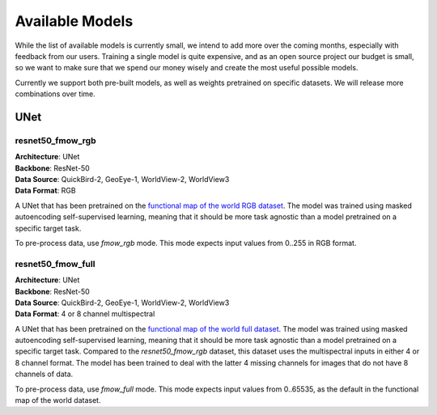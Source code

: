 ##################
 Available Models
##################

While the list of available models is currently small, we intend to add
more over the coming months, especially with feedback from our users.
Training a single model is quite expensive, and as an open source
project our budget is small, so we want to make sure that we spend our
money wisely and create the most useful possible models.

Currently we support both pre-built models, as well as weights
pretrained on specific datasets. We will release more combinations over
time.

******
 UNet
******

resnet50_fmow_rgb
=================

|  **Architecture**: UNet
|  **Backbone**: ResNet-50
|  **Data Source**: QuickBird-2, GeoEye-1, WorldView-2, WorldView3
|  **Data Format**: RGB

A UNet that has been pretrained on the `functional map of the world RGB
dataset <https://github.com/fMoW/dataset>`_. The model was trained using
masked autoencoding self-supervised learning, meaning that it should be
more task agnostic than a model pretrained on a specific target task.

To pre-process data, use `fmow_rgb` mode. This mode expects input values
from 0..255 in RGB format.

resnet50_fmow_full
==================

|  **Architecture**: UNet
|  **Backbone**: ResNet-50
|  **Data Source**: QuickBird-2, GeoEye-1, WorldView-2, WorldView3
|  **Data Format**: 4 or 8 channel multispectral

A UNet that has been pretrained on the `functional map of the world full
dataset <https://github.com/fMoW/dataset>`_. The model was trained using
masked autoencoding self-supervised learning, meaning that it should be
more task agnostic than a model pretrained on a specific target task.
Compared to the `resnet50_fmow_rgb` dataset, this dataset uses the
multispectral inputs in either 4 or 8 channel format. The model has been
trained to deal with the latter 4 missing channels for images that do
not have 8 channels of data.

To pre-process data, use `fmow_full` mode. This mode expects input
values from 0..65535, as the default in the functional map of the world
dataset.
